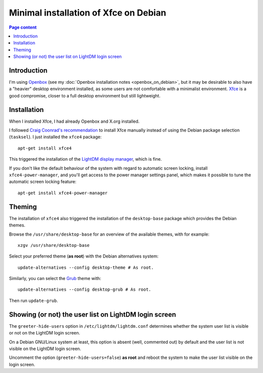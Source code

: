 Minimal installation of Xfce on Debian
======================================

.. contents:: Page content
  :local:
  :backlinks: entry

.. highlight:: shell


Introduction
------------

I'm using `Openbox <https://en.wikipedia.org/wiki/Openbox>`_ (see my
:doc:`Openbox installation notes <openbox_on_debian>`, but it may be desirable
to also have a "heavier" desktop environment installed, as some users are not
comfortable with a minimalist environment. `Xfce <https://xfce.org>`_ is a good
compromise, closer to a full desktop environment but still lightweight.


Installation
------------

.. index::
  single: Xfce
  single: LightDM
  single: X.org
  single: tasksel
  single: xfce4-power-manager

When I installed Xfce, I had already Openbox and X.org installed.

I followed `Craig Coonrad's recommendation <https://github.com/coonrad/Debian-Xfce4-Minimal-Install>`_ to install Xfce manually instead of
using the Debian package selection (``tasksel``). I just installed the
``xfce4`` package::

  apt-get install xfce4

This triggered the installation of the `LightDM display manager
<https://en.wikipedia.org/wiki/LightDM>`_, which is fine.

If you don't like the default behaviour of the system with regard to automatic
screen locking, install ``xfce4-power-manager``, and you'll get access to the
power manager settings panel, which makes it possible to tune the automatic
screen locking feature::

  apt-get install xfce4-power-manager


Theming
-------

.. index::
  single: Debian theme
  single: desktop-base
  triple: Debian alternatives; update-alternatives options; --config
  single: update-grub

The installation of ``xfce4`` also triggered the installation of the
``desktop-base`` package which provides the Debian themes.

Browse the ``/usr/share/desktop-base`` for an overview of the available themes,
with for example::

  xzgv /usr/share/desktop-base

Select your preferred theme (**as root**) with the Debian alternatives system::

  update-alternatives --config desktop-theme # As root.

Similarly, you can select the `Grub <https://en.wikipedia.org/wiki/GNU_GRUB>`_
theme with::

  update-alternatives --config desktop-grub # As root.

Then run ``update-grub``.


Showing (or not) the user list on LightDM login screen
------------------------------------------------------

.. index::
  single: LightDM
  single: /etc/lightdm/lightdm.conf

The ``greeter-hide-users`` option in ``/etc/lightdm/lightdm.conf`` determines
whether the system user list is visible or not on the LightDM login screen.

On a Debian GNU/Linux system at least, this option is absent (well, commented
out) by default and the user list is not visible on the LightDM login screen.

Uncomment the option (``greeter-hide-users=false``) **as root** and reboot the
system to make the user list visible on the login screen.
